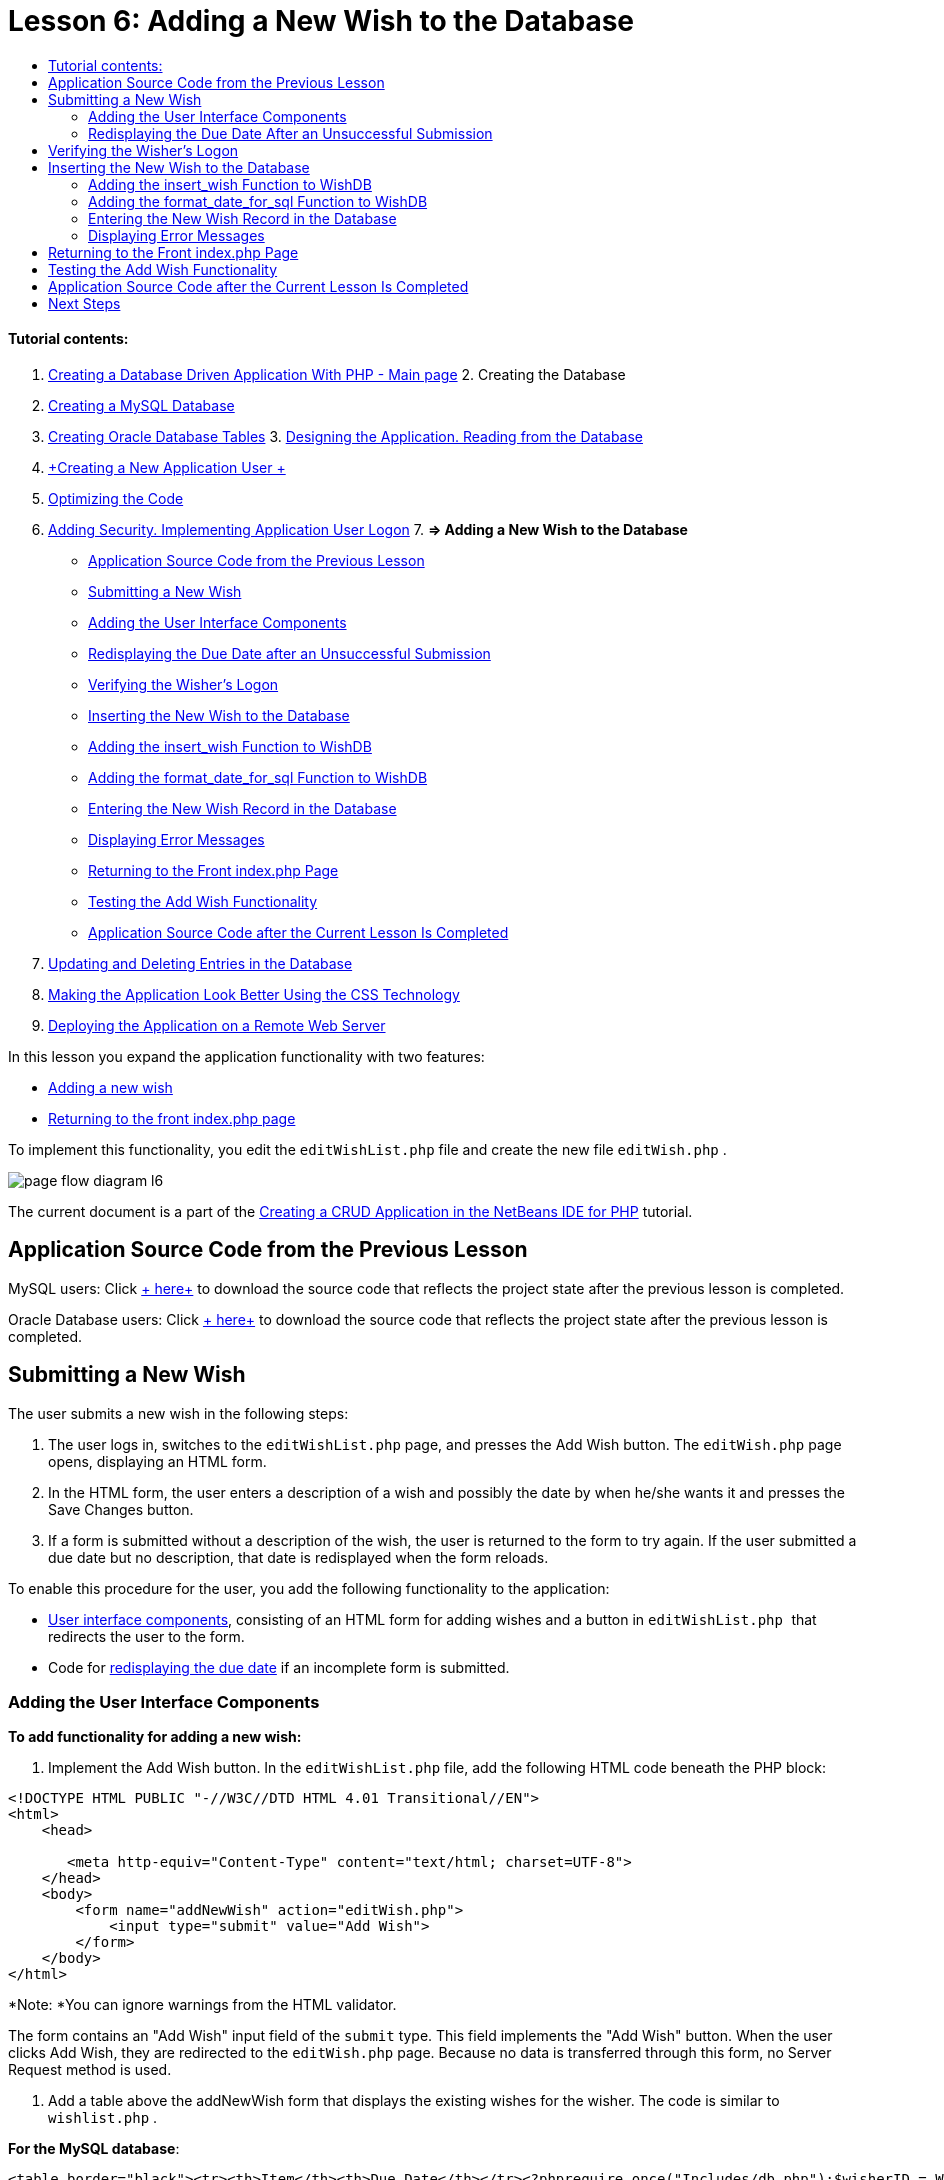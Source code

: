 // 
//     Licensed to the Apache Software Foundation (ASF) under one
//     or more contributor license agreements.  See the NOTICE file
//     distributed with this work for additional information
//     regarding copyright ownership.  The ASF licenses this file
//     to you under the Apache License, Version 2.0 (the
//     "License"); you may not use this file except in compliance
//     with the License.  You may obtain a copy of the License at
// 
//       http://www.apache.org/licenses/LICENSE-2.0
// 
//     Unless required by applicable law or agreed to in writing,
//     software distributed under the License is distributed on an
//     "AS IS" BASIS, WITHOUT WARRANTIES OR CONDITIONS OF ANY
//     KIND, either express or implied.  See the License for the
//     specific language governing permissions and limitations
//     under the License.
//

:jbake-type: tutorial
:jbake-tags: tutorials 
:jbake-status: published
:syntax: true
:icons: font
:source-highlighter: pygments
:toc: left
:toc-title:
:description: Creating a Database Driven Application With PHP - Apache NetBeans
:keywords: Apache NetBeans, Tutorials, Creating a Database Driven Application With PHP

= Lesson 6: Adding a New Wish to the Database
:jbake-type: tutorial
:jbake-tags: tutorials 
:jbake-status: published
:syntax: true
:icons: font
:source-highlighter: pygments
:toc: left
:toc-title:
:description: Lesson 6: Adding a New Wish to the Database - Apache NetBeans
:keywords: Apache NetBeans, Tutorials, Lesson 6: Adding a New Wish to the Database


==== Tutorial contents:

1. link:wish-list-tutorial-main-page.html[+Creating a Database Driven Application With PHP - Main page+]
2. 
Creating the Database

1. link:wish-list-lesson1.html[+Creating a MySQL Database+]
2. link:wish-list-oracle-lesson1.html[+Creating Oracle Database Tables+]
3. 
link:wish-list-lesson2.html[+Designing the Application. Reading from the Database+]

4. link:wish-list-lesson3.html[+Creating a New Application User +]
5. link:wish-list-lesson4.html[+Optimizing the Code+]
6. link:wish-list-lesson5.html[+Adding Security. Implementing Application User Logon+]
7. 
*=> Adding a New Wish to the Database*

* <<previousLessonSourceCode,Application Source Code from the Previous Lesson>>
* <<addNewWish,Submitting a New Wish>>
* <<add-wish-ui-elements,Adding the User Interface Components>>
* <<inputFormAfterunsuccessfulSave,Redisplaying the Due Date after an Unsuccessful Submission>>
* <<logonVerification,Verifying the Wisher's Logon>>
* <<insert-new-wish,Inserting the New Wish to the Database>>
* <<add-insert-wish,Adding the insert_wish Function to WishDB>>
* <<add-format-date-for-sql,Adding the format_date_for_sql Function to WishDB>>
* <<validateAndEnterWishToDatabase,Entering the New Wish Record in the Database>>
* <<displayingErrorMessages,Displaying Error Messages>>
* <<backToIndex,Returning to the Front index.php Page>>
* <<testingAddWishFunctionality,Testing the Add Wish Functionality>>
* <<lessonResultSourceCode,Application Source Code after the Current Lesson Is Completed>>
8. link:wish-list-lesson7.html[+Updating and Deleting Entries in the Database+]
9. link:wish-list-lesson8.html[+Making the Application Look Better Using the CSS Technology+]
10. link:wish-list-lesson9.html[+Deploying the Application on a Remote Web Server+]

In this lesson you expand the application functionality with two features:

* <<addNewWish,Adding a new wish>>
* <<backToIndex,Returning to the front index.php page>>

To implement this functionality, you edit the  ``editWishList.php``  file and create the new file  ``editWish.php`` .

image::images/page-flow-diagram-l6.png[]

The current document is a part of the link:wish-list-tutorial-main-page.html[+Creating a CRUD Application in the NetBeans IDE for PHP+] tutorial.



== Application Source Code from the Previous Lesson

MySQL users: Click link:https://netbeans.org/files/documents/4/1931/lesson5.zip[+ here+] to download the source code that reflects the project state after the previous lesson is completed.

Oracle Database users: Click link:https://netbeans.org/projects/www/downloads/download/php%252Foracle-lesson5.zip[+ here+] to download the source code that reflects the project state after the previous lesson is completed.


== Submitting a New Wish

The user submits a new wish in the following steps:

1. The user logs in, switches to the  ``editWishList.php``  page, and presses the Add Wish button. The  ``editWish.php``  page opens, displaying an HTML form.
2. In the HTML form, the user enters a description of a wish and possibly the date by when he/she wants it and presses the Save Changes button.
3. If a form is submitted without a description of the wish, the user is returned to the form to try again. If the user submitted a due date but no description, that date is redisplayed when the form reloads.

To enable this procedure for the user, you add the following functionality to the application:

* <<add-wish-ui-elements,User interface components>>, consisting of an HTML form for adding wishes and a button in  ``editWishList.php `` that redirects the user to the form.
* Code for <<inputFormAfterunsuccessfulSave,redisplaying the due date>> if an incomplete form is submitted.


[[add-wish-ui-elements]]
=== Adding the User Interface Components

*To add functionality for adding a new wish:*

1. Implement the Add Wish button. In the  ``editWishList.php``  file, add the following HTML code beneath the PHP block:

[source,xml]
----

<!DOCTYPE HTML PUBLIC "-//W3C//DTD HTML 4.01 Transitional//EN">
<html>
    <head>

       <meta http-equiv="Content-Type" content="text/html; charset=UTF-8">
    </head>
    <body>
        <form name="addNewWish" action="editWish.php">            
            <input type="submit" value="Add Wish">
        </form>
    </body>
</html>
----

*Note: *You can ignore warnings from the HTML validator.

The form contains an "Add Wish" input field of the  ``submit``  type. This field implements the "Add Wish" button. When the user clicks Add Wish, they are redirected to the  ``editWish.php``  page. Because no data is transferred through this form, no Server Request method is used.

2. Add a table above the addNewWish form that displays the existing wishes for the wisher. The code is similar to  ``wishlist.php`` .

*For the MySQL database*:


[source,php]
----

<table border="black"><tr><th>Item</th><th>Due Date</th></tr><?phprequire_once("Includes/db.php");$wisherID = WishDB::getInstance()->get_wisher_id_by_name($_SESSION["user"]);$result = WishDB::getInstance()->get_wishes_by_wisher_id($wisherID);while($row = mysqli_fetch_array($result)) {echo "<tr><td>" . htmlentities($row['description']) . "</td>";echo "<td>" . htmlentities($row['due_date']) . "</td></tr>\n";}?></table>
----

*For the Oracle database:*


[source,php]
----

<table border="black">
    <tr><th>Item</th><th>Due Date</th></tr>
    <?php
    require_once("Includes/db.php");
    $wisherID = WishDB::getInstance()->get_wisher_id_by_name($_SESSION["user"]);
    $stid = WishDB::getInstance()->get_wishes_by_wisher_id($wisherID);
    while ($row = oci_fetch_array($stid)) {echo "<tr><td>" . htmlentities($row['DESCRIPTION']) . "</td>";echo "<td>" . htmlentities($row['DUE_DATE']) . "</td></tr>\n";
    }
    ?>
</table>
----
3. Create the  ``editWish.php``  PHP file in the Source Files folder.
4. In  ``editWish.php`` , implement the Add Wish form. Type or paste the following code below the <? php ?> block:

[source,xml]
----

<!DOCTYPE HTML PUBLIC "-//W3C//DTD HTML 4.01 Transitional//EN">

<html>
    <head>

       <meta http-equiv="Content-Type" content="text/html; charset=UTF-8">
    </head>
    <body>
        <form name="editWish" action="editWish.php" method="POST">Describe your wish: <input type="text" name="wish"  value="" /><br/>When do you want to get it? <input type="text" name="dueDate" value=""/><br/><input type="submit" name="saveWish" value="Save Changes"/><input type="submit" name="back" value="Back to the List"/>
        </form>
    </body>
</html> 
----

The Add Wish form contains:

* Two empty text fields for entering the wish description and due date.
* The texts to be printed next to the input fields.
* A  ``submit``  field that represents a Save Changes button
* A  ``submit``  field that represents a Back to the List button for returning to the  ``editWishList.php``  page

Upon pressing the Add Wish button, the form submits the entered data to the same page,  ``editWish.php`` , through the Request method POST.


=== Redisplaying the Due Date After an Unsuccessful Submission

If the user does not fill in a description in the Add Wish form, an error message is displayed and the user returns to the  ``editWish.php``  page. When the user returns to  ``editWish.php`` , the Add Wish form should show the value of  ``dueDate``  if it was entered. In the current implementation of the form, both fields are always empty. To keep entered values, you need to save the data of the new wish in an array. The array will consist of two elements named  ``description``  and  ``due_date`` . You then need to change the Add Wish form so it retrieves the value of the  ``dueDate``  field from the array.

*Note: *The code that reloads the input form if no description is entered is included in the <<validateAndEnterWishToDatabase,code that validates the data and enters it to the database>>. This code is not described in this section. The code in this section only preserves the value of  ``dueDate``  so that it is displayed if the form is reloaded .

*To redisplay the input form after the user submits it unsuccessfully:*

1. Type or paste the following code block inside the HTML <body> element of  ``editWish.php`` , directly above the input form:

[source,php]
----

<?php 
if ($_SERVER["REQUEST_METHOD"] == "POST")$wish = array("description" => $_POST["wish"], "due_date" => $_POST["dueDate"]);else$wish = array("description" => "", "due_date" => "");
?>  
----

The code checks which Request Server method was used for transferring the data and creates an array named $wish. If the method is POST, which means that the input form is displayed after an unsuccessful attempt to save a wish with an empty description, the elements  ``description``  and  ``due_date``  accept the values transferred through POST.

If the method is not POST, which means that the input form is displayed for the first time after redirection form the  ``editWishList.php``  page, the elements  ``description``  and  ``due_date``  are empty.

NOTE: In either case the description is empty. The difference is only in the  ``dueDate`` .

2. Update the Add Wish form so that the values of its input fields are retrieved from the  ``$wish``  array. Replace the lines in the Add Wish form:

[source,java]
----

Describe your wish: <input type="text" name="wish"  value="" /><br/>
When do you want to get it? <input type="text" name="dueDate" value=""/><br/>
----
with:

[source,php]
----

Describe your wish: <input type="text" name="wish"  value="<?php echo $wish['description'];?>" /><br/>
When do you want to get it? <input type="text" name="dueDate" value="<?php echo $wish['due_date']; ?>"/><br/>
----


== Verifying the Wisher's Logon

In the  ``editWish.php``  file, enter the following session handling code inside the <? php ?> block at the top of the file:


[source,java]
----

session_start();
if (!array_key_exists("user", $_SESSION)) {
    header('Location: index.php');
    exit;
}
----

The code:

* Opens the $_SESSION array for retrieving data..
* Verifies that the array $_SESSION contains an element with the identifier "user".
* If the check fails, which means that the user is not logged on, redirects the application to the front index.php page and cancels the PHP processing.

To check that session handling works correctly, run the editWish.php file from the IDE. The index.php page opens, because no user has been transferred to the editWish.page through a session.


[[insert-new-wish]]
== Inserting the New Wish to the Database

After the user submits a new wish, the application needs to add the wish to the "wishes" database. To enable this functionality, add the following code to the application:

* Add two more auxiliary functions to the  ``WishDB``  class in  ``db.php`` .
* One function adds a new record to the wishes table.
* The other function converts dates into the format that the MySQL databases server supports.
* Add code to  ``editWish.php``  that will use the new auxilliary functions in  ``WishDB``  to enter the new wish into the database.


[[add-insert-wish]]
=== Adding the insert_wish Function to WishDB

This function requires the wisher's id, a description of the new wish, and the due date of the wish as the input parameters and enters this data to the database in a new record. The function does not return any values.

Open  ``db.php ``  and add the function  ``insert_wish``  into the  ``WishDB `` class:

*For the MySQL database*


[source,java]
----

function insert_wish($wisherID, $description, $duedate){
    $description = $this->real_escape_string($description);if ($this->format_date_for_sql($duedate)==null){$this->query("INSERT INTO wishes (wisher_id, description)" ." VALUES (" . $wisherID . ", '" . $description . "')");} else$this->query("INSERT INTO wishes (wisher_id, description, due_date)" . " VALUES (" . $wisherID . ", '" . $description . "', " . $this->format_date_for_sql($duedate) . ")");
}
----

*For the Oracle database:*


[source,java]
----

function insert_wish($wisherID, $description, $duedate) {
  $query = "INSERT INTO wishes (wisher_id, description, due_date) VALUES (:wisher_id_bv, :desc_bv, to_date(:due_date_bv, 'YYYY-MM-DD'))"; 
  $stid = oci_parse($this->con, $query);
  oci_bind_by_name($stid, ':wisher_id_bv', $wisherID);
  oci_bind_by_name($stid, ':desc_bv', $description);
  oci_bind_by_name($stid, ':due_date_bv', $this->format_date_for_sql($duedate));
  oci_execute($stid);
  oci_free_statement($stid);
}
----

The code calls the function format_date_for_sql to convert the entered due date into a format that can be processed by the database server. Then the query INSERT INTO wishes (wisher_id, description, due_date) is executed to enter the new wish to the database.


[[add-format-date-for-sql]]
=== Adding the format_date_for_sql Function to WishDB

Add the function  ``format_date_for_sql``  to the  ``WishDB``  class in  ``db.php`` . The function requires a string with a date as the input parameter. The function returns a date in the format that can be processed by the database server or  ``null``  if the input string is empty.

NOTE: The function in this example uses the PHP  ``date_parse``  function. This function works only with English-language dates, such as December 25, 2010, and only Arabic numerals. A professional web site would use a date picker.

*For the MySQL database:*


[source,java]
----

function format_date_for_sql($date){if ($date == "")return null;else {$dateParts = date_parse($date);return $dateParts["year"]*10000 + $dateParts["month"]*100 + $dateParts["day"];}}
----

*For the Oracle database:*


[source,java]
----

function format_date_for_sql($date){
    if ($date == "")
        return null;
    else {
        $dateParts = date_parse($date);
        return $dateParts['year']*10000 + '-' + $dateParts['month']*100 + '-' + $dateParts['day'];
   }
}
----

If the input string is empty, the code returns NULL. Otherwise, the internal  ``date_parse``  function is called with the  ``$date``  as the input parameter. The  ``date_parse``  function returns an array that consists of three elements named  ``$dateParts["year"]`` ,  ``$dateParts["month"]`` , and  ``$dateParts["day"]`` . The final output string is constructed of the elements of the  ``$dateParts``  array.

*Important:* The  ``date_parse``  function recognizes only English dates. For example, it parses "February 2, 2016" but not "2 Unora, 2016".

*Note to Oracle Database users:* The only format requirement is that the format of the date in the  ``return $dateParts...``  statement matches the date format in the  ``to_date``  SQL function in the  ``insert_wish``  query.


[[validateAndEnterWishToDatabase]]
=== Entering the New Wish Record in the Database

Now that you have developed the auxiliary functions, add code to validate the new wish data and enter the data to the database if it is valid. If the data is not valid, the code must reload the Add Wish form. If the data is invalid because no description has been entered but there is a due date, the due date is saved and redisplayed when the form reloads, thanks to code you <<inputFormAfterunsuccessfulSave,developed earlier>>.

Enter the following code inside the top <? php?> block of  ``editWish.php`` , below the session handling code:


[source,java]
----

require_once("Includes/db.php");
    $wisherID = WishDB::getInstance()->get_wisher_id_by_name($_SESSION['user']);

    $wishDescriptionIsEmpty = false;
    if ($_SERVER['REQUEST_METHOD'] == "POST"){
        if (array_key_exists("back", $_POST)) {
           header('Location: editWishList.php' ); 
           exit;
        } else
        if ($_POST['wish'] == "") {
            $wishDescriptionIsEmpty =  true;
        } 
		 else {
           WishDB::getInstance()->insert_wish($wisherID, $_POST['wish'], $_POST['dueDate']);
           header('Location: editWishList.php' );
           exit;
        }
    }
	
----

The code performs the following functions:

* Enables the use of the  ``db.php``  file
* Gets or creates an instance of the class  ``WishDB`` 
* Retrieves the id of the wisher who is attempting to add a wish by calling the function  ``get_wisher_id_by_name`` 
* Initializes the  ``$wishDescriptionIsEmpty``  flag, which will be used later for showing error messages.
* Checks that the Request method is POST, which means that the data was submitted from the form for entering the wish data on the  ``editWish.php``  page itself.
* Checks whether the  ``$_POST``  array contains an element with the "back" key

If the  ``$_POST``  array contains an element with the "back" key, the Back to the List button was pressed before submitting the form. In this case the code redirects the user to the  ``editWishList.php``  without saving any data that was entered in the fields and stops PHP processing.

If the $_POST array _does not_ contain an element with the "back" key, the data was submitted by pressing the Save Changes button. In this case the code validates whether the wish description is filled in. The code does it by checking whether the element with the "wish" key in the $_POST array is empty and, if the key is empty, changes the $wishDescriptionIsEmpty flag to true. Note that with no further code executed in the PHP block, the Add Wish form reloads.

If the Back to the List button was not pressed and the wish description is filled in, the code calls the function  ``insert_wish``  with the wisher's id, the description, and the due date for the wish as the input parameters. The code then redirects the user to the  ``editWishList.php``  page and stops the PHP processing.


=== Displaying Error Messages

If the user attempts to save a wish but has not entered a description for it, an error message must be displayed.
Enter the following <? php?> block inside the HTML input form, below the "Describe your wish" input field:


[source,php]
----

<?phpif ($wishDescriptionIsEmpty) echo "Please enter description<br/>";?>
----

The error message is displayed if the  ``$wishDescriptionIsEmpty``  flag is true. The flag is processed during the input form validation.


== Returning to the Front index.php Page

The user should be able to return to the front page of the application at any time by pressing a button. 
To implement this functionality, enter the following HTML input form in the  ``editWishList.php``  file, before the closing </body> tag:


[source,xml]
----

<form name="backToMainPage" action="index.php"><input type="submit" value="Back To Main Page"/></form>
----

The form redirects the user to the front index.php page upon pressing the Back to Main Page button.


== Testing the Add Wish Functionality

1. Run the application. On the  ``index.php``  page, fill in the fields: in the Username field, enter "Tom", in the Password field, enter "tomcat".
image::images/user-logon-to-edit-wish-list.png[]
2. Press the Edit My Wish List button. The  ``editWishList.php``  page opens. 
image::images/edit-wish-list-add-wish.png[]
3. Press the Back to Main Page button. The  ``index.php``  page opens.
4. Logon as Tom and press the Edit My Wish List button again. The  ``editWishList.php``  page opens.
5. Press the Add Wish button. The  ``editWish.php``  page opens. Fill in the form.
image::images/new-wish.png[] 
Press the Back to the List button. The  ``editWishList.php``  page opens but the entered wish is not added.
6. Press the Add Wish button again. The  ``editWish.php``  page opens. Fill in the due date and leave the description empty. Press the Save Changes button. The  ``editWish.php``  page displays the input form with an error message and filled in due date.
7. Press the Add Wish button again. The  ``editWish.php``  page opens. Fill in the form and press the Save Changes button. The  ``editWishList.php``  page shows an updated list of wishes. 
image::images/edit-wish-list-updated.png[]


== Application Source Code after the Current Lesson Is Completed

MySQL users: Click link:https://netbeans.org/files/documents/4/1932/lesson6.zip[+ here+] to download the source code that reflects the project state after the lesson is completed.

Oracle Database users: Click link:https://netbeans.org/projects/www/downloads/download/php%252Foracle-lesson6.zip[+ here+] to download the source code that reflects the project state after the lesson is completed.


== Next Steps

link:wish-list-lesson5.html[+<< Previous lesson+]

link:wish-list-lesson7.html[+Next lesson >>+]

link:wish-list-tutorial-main-page.html[+Back to the Tutorial main page+]

